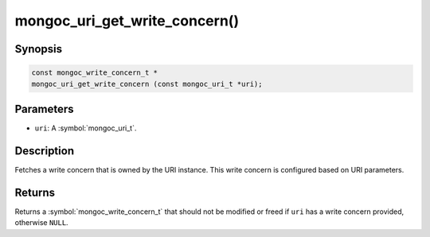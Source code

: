 .. _mongoc_uri_get_write_concern

mongoc_uri_get_write_concern()
==============================

Synopsis
--------

.. code-block:: c

  const mongoc_write_concern_t *
  mongoc_uri_get_write_concern (const mongoc_uri_t *uri);

Parameters
----------

* ``uri``: A :symbol:`mongoc_uri_t`.

Description
-----------

Fetches a write concern that is owned by the URI instance. This write concern is configured based on URI parameters.

Returns
-------

Returns a :symbol:`mongoc_write_concern_t` that should not be modified or freed if ``uri`` has a write concern provided, otherwise ``NULL``.

